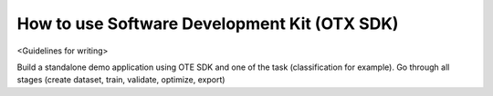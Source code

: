 How to use Software Development Kit (OTX SDK)
================

<Guidelines for writing>

Build a standalone demo application using OTE SDK and one of the task (classification for example). Go through all stages (create dataset, train, validate, optimize, export)
